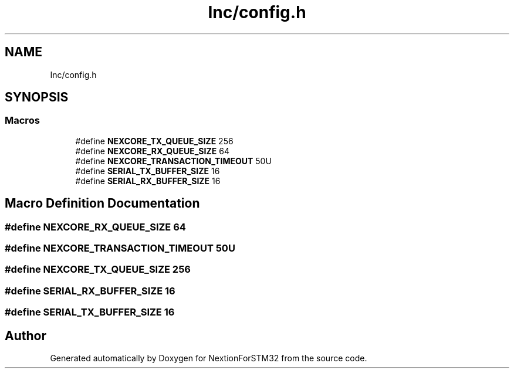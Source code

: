 .TH "Inc/config.h" 3 "Fri Aug 14 2020" "Version 1" "NextionForSTM32" \" -*- nroff -*-
.ad l
.nh
.SH NAME
Inc/config.h
.SH SYNOPSIS
.br
.PP
.SS "Macros"

.in +1c
.ti -1c
.RI "#define \fBNEXCORE_TX_QUEUE_SIZE\fP   256"
.br
.ti -1c
.RI "#define \fBNEXCORE_RX_QUEUE_SIZE\fP   64"
.br
.ti -1c
.RI "#define \fBNEXCORE_TRANSACTION_TIMEOUT\fP   50U"
.br
.ti -1c
.RI "#define \fBSERIAL_TX_BUFFER_SIZE\fP   16"
.br
.ti -1c
.RI "#define \fBSERIAL_RX_BUFFER_SIZE\fP   16"
.br
.in -1c
.SH "Macro Definition Documentation"
.PP 
.SS "#define NEXCORE_RX_QUEUE_SIZE   64"

.SS "#define NEXCORE_TRANSACTION_TIMEOUT   50U"

.SS "#define NEXCORE_TX_QUEUE_SIZE   256"

.SS "#define SERIAL_RX_BUFFER_SIZE   16"

.SS "#define SERIAL_TX_BUFFER_SIZE   16"

.SH "Author"
.PP 
Generated automatically by Doxygen for NextionForSTM32 from the source code\&.
